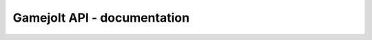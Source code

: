 Gamejolt API - documentation
============================

 .. autoclass:: gamejolt.GameJoltAPI
    :members:
